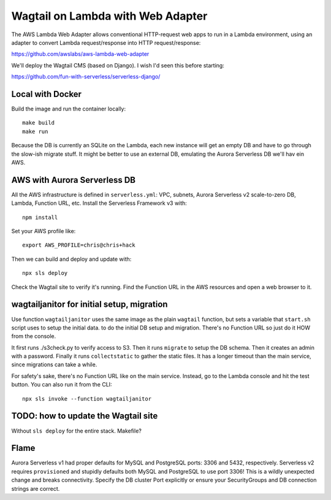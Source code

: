 ====================================
 Wagtail on Lambda with Web Adapter
====================================

The AWS Lambda Web Adapter allows conventional HTTP-request
web apps to run in a Lambda environment, using an adapter to convert
Lambda request/response into HTTP request/response:

https://github.com/awslabs/aws-lambda-web-adapter

We'll deploy the Wagtail CMS (based on Django). I wish I'd seen this before starting: 

https://github.com/fun-with-serverless/serverless-django/

Local with Docker
=================

Build the image and run the container locally::

  make build
  make run

Because the DB is currently an SQLite on the Lambda, each new instance
will get an empty DB and have to go through the slow-ish migrate
stuff. It might be better to use an external DB, emulating the Aurora Serverless DB we'll hav ein AWS. 

AWS with Aurora Serverless DB
=============================

All the AWS infrastructure is defined in ``serverless.yml``: VPC, subnets, Aurora Serverless v2 scale-to-zero DB, Lambda, Function URL, etc. Install the Serverless Framework v3 with::
  
  npm install
  
Set your AWS profile like::

    export AWS_PROFILE=chris@chris+hack

Then we can build and deploy and update with::

  npx sls deploy

Check the Wagtail site to verify it's running. Find the Function URL in the AWS resources and open a web browser to it. 

wagtailjanitor for initial setup, migration
===========================================

Use function ``wagtailjanitor`` uses the same image as the plain ``wagtail`` function, but sets a variable that ``start.sh`` script uses to setup the initial data. to do the initial DB setup and migration. There's no Function URL so just do it HOW from the console.

It first runs ./s3check.py to verify access to S3. Then it runs ``migrate`` to setup the DB schema. Then it creates an admin with a password. Finally it runs ``collectstatic`` to gather the static files. It has a longer timeout than the main service, since migrations can take a while.

For safety's sake, there's no Function URL like on the main service. Instead, go to the Lambda console and hit the test button. You can also run it from the CLI::

  npx sls invoke --function wagtailjanitor

TODO: how to update the Wagtail site
====================================

Without ``sls deploy`` for the entire stack. Makefile?

Flame
=====

Aurora Serverless v1 had proper defaults for MySQL and PostgreSQL ports: 3306 and 5432, respectively.  Serverless v2 requires ``provisioned`` and stupidly defaults both MySQL and PostgreSQL to use port 3306! This is a wildly unexpected change and breaks connectivity. Specify the DB cluster Port explicitly or ensure your SecurityGroups and DB connection strings are correct.

